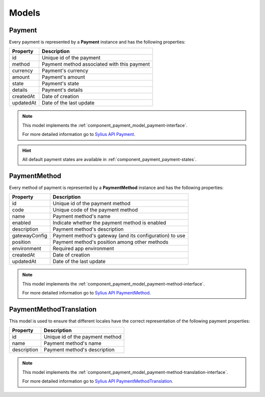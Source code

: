 Models
======

.. _component_payment_model_payment:

Payment
-------

Every payment is represented by a **Payment** instance and has the following properties:

+------------+---------------------------------------------+
| Property   | Description                                 |
+============+=============================================+
| id         | Unique id of the payment                    |
+------------+---------------------------------------------+
| method     | Payment method associated with this payment |
+------------+---------------------------------------------+
| currency   | Payment's currency                          |
+------------+---------------------------------------------+
| amount     | Payment's amount                            |
+------------+---------------------------------------------+
| state      | Payment's state                             |
+------------+---------------------------------------------+
| details    | Payment's details                           |
+------------+---------------------------------------------+
| createdAt  | Date of creation                            |
+------------+---------------------------------------------+
| updatedAt  | Date of the last update                     |
+------------+---------------------------------------------+

.. note::
   This model implements the :ref:`component_payment_model_payment-interface`.

   For more detailed information go to `Sylius API Payment`_.

.. _Sylius API Payment: http://api.sylius.org/Sylius/Component/Payment/Model/Payment.html

.. hint::
   All default payment states are available in :ref:`component_payment_payment-states`.

.. _component_payment_model_payment-method:

PaymentMethod
-------------

Every method of payment is represented by a **PaymentMethod** instance and has the following properties:

+----------------------------+-----------------------------------------------------------------+
| Property                   | Description                                                     |
+============================+=================================================================+
| id                         | Unique id of the payment method                                 |
+----------------------------+-----------------------------------------------------------------+
| code                       | Unique code of the payment method                               |
+----------------------------+-----------------------------------------------------------------+
| name                       | Payment method's name                                           |
+----------------------------+-----------------------------------------------------------------+
| enabled                    | Indicate whether the payment method is enabled                  |
+----------------------------+-----------------------------------------------------------------+
| description                | Payment method's description                                    |
+----------------------------+-----------------------------------------------------------------+
| gatewayConfig              | Payment method's gateway (and its configuration) to use         |
+----------------------------+-----------------------------------------------------------------+
| position                   | Payment method's position among other methods                   |
+----------------------------+-----------------------------------------------------------------+
| environment                | Required app environment                                        |
+----------------------------+-----------------------------------------------------------------+
| createdAt                  | Date of creation                                                |
+----------------------------+-----------------------------------------------------------------+
| updatedAt                  | Date of the last update                                         |
+----------------------------+-----------------------------------------------------------------+

.. note::
   This model implements the :ref:`component_payment_model_payment-method-interface`.

   For more detailed information go to `Sylius API PaymentMethod`_.

.. _Sylius API PaymentMethod: http://api.sylius.org/Sylius/Component/Payment/Model/PaymentMethod.html

.. _component_payment_model_payment-method-translation:

PaymentMethodTranslation
------------------------

This model is used to ensure that different locales have the
correct representation of the following payment properties:

+-------------+---------------------------------+
| Property    | Description                     |
+=============+=================================+
| id          | Unique id of the payment method |
+-------------+---------------------------------+
| name        | Payment method's name           |
+-------------+---------------------------------+
| description | Payment method's description    |
+-------------+---------------------------------+

.. note::
   This model implements the :ref:`component_payment_model_payment-method-translation-interface`.

   For more detailed information go to `Sylius API PaymentMethodTranslation`_.

.. _Sylius API PaymentMethodTranslation: http://api.sylius.org/Sylius/Component/Payment/Model/PaymentMethodTranslation.html
